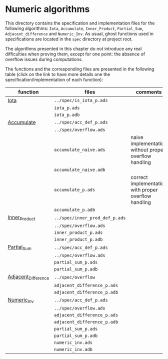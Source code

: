 # Created 2018-09-17 Mon 14:02
#+OPTIONS: author:nil title:nil toc:nil
#+EXPORT_FILE_NAME: ../../../numeric/README.org

* Numeric algorithms

This directory contains the specification and implementation files
for the following algorithms: ~Iota~, ~Accumulate~, ~Inner_Product~,
~Partial_Sum~, ~Adjacent_difference~ and ~Numeric_Inv~.
As usual, ghost functions used in specifications are
located in the ~spec~ directory at project root.

The algorithms presented in this chapter do not introduce any real
difficulties when proving them, except for one point: the absence of
overflow issues during computations.

The functions and the corresponding files are presented in the
following table (click on the link to have more details one the
specification/implementation of each function):

| function                                              | files                          | comments                                              |
|-------------------------------------------------------+--------------------------------+-------------------------------------------------------|
| [[file:Iota.org][Iota]]                               | ~../spec/is_iota_p.ads~        |                                                       |
|                                                       | ~iota_p.ads~                   |                                                       |
|                                                       | ~iota_p.adb~                   |                                                       |
|-------------------------------------------------------+--------------------------------+-------------------------------------------------------|
| [[file:Accumulate.org][Accumulate]]                   | ~../spec/acc_def_p.ads~        |                                                       |
|                                                       | ~../spec/overflow.ads~         |                                                       |
|                                                       | ~accumulate_naive.ads~         | naive implementation without proper overflow handling |
|                                                       | ~accumulate_naive.adb~         |                                                       |
|                                                       | ~accumulate_p.ads~             | correct implementation with proper overflow handling  |
|                                                       | ~accumulate_p.adb~             |                                                       |
|-------------------------------------------------------+--------------------------------+-------------------------------------------------------|
| [[file:Inner_Product.org][Inner_Product]]             | ~../spec/inner_prod_def_p.ads~ |                                                       |
|                                                       | ~../spec/overflow.ads~         |                                                       |
|                                                       | ~inner_product_p.ads~          |                                                       |
|                                                       | ~inner_product_p.adb~          |                                                       |
|-------------------------------------------------------+--------------------------------+-------------------------------------------------------|
| [[file:Partial_Sum.org][Partial_Sum]]                 | ~../spec/acc_def_p.ads~        |                                                       |
|                                                       | ~../spec/overflow.ads~         |                                                       |
|                                                       | ~partial_sum_p.ads~            |                                                       |
|                                                       | ~partial_sum_p.adb~            |                                                       |
|-------------------------------------------------------+--------------------------------+-------------------------------------------------------|
| [[file:Adjacent_Difference.org][Adjacent_Difference]] | ~../spec/overflow~             |                                                       |
|                                                       | ~adjacent_difference_p.ads~    |                                                       |
|                                                       | ~adjacent_difference_p.adb~    |                                                       |
|-------------------------------------------------------+--------------------------------+-------------------------------------------------------|
| [[file:Numeric_Inv.org][Numeric_Inv]]                 | ~../spec/acc_def_p.ads~        |                                                       |
|                                                       | ~../spec/overflow.ads~         |                                                       |
|                                                       | ~adjacent_difference_p.ads~    |                                                       |
|                                                       | ~adjacent_difference_p.adb~    |                                                       |
|                                                       | ~partial_sum_p.ads~            |                                                       |
|                                                       | ~partial_sum_p.adb~            |                                                       |
|                                                       | ~numeric_inv.ads~              |                                                       |
|                                                       | ~numeric_inv.adb~              |                                                       |
|-------------------------------------------------------+--------------------------------+-------------------------------------------------------|

